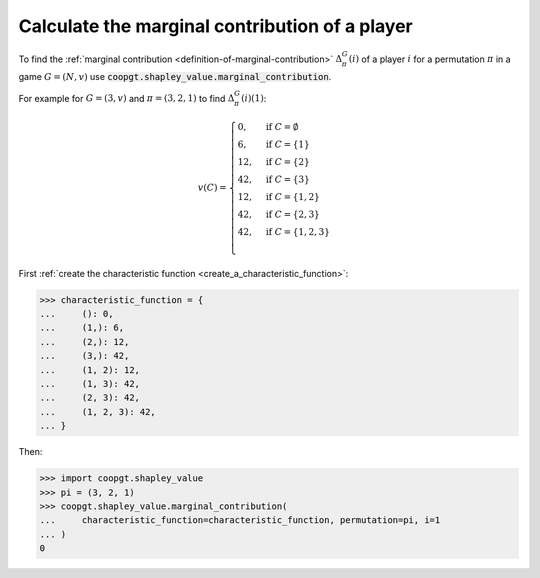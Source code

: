 Calculate the marginal contribution of a player
===============================================

To find the :ref:`marginal contribution <definition-of-marginal-contribution>` :math:`\Delta_\pi^G(i)`
of a player :math:`i` for a permutation :math:`\pi` in a game :math:`G=(N, v)`
use
:code:`coopgt.shapley_value.marginal_contribution`.

For example for :math:`G=(3, v)` and :math:`\pi=(3, 2, 1)` to find :math:`\Delta_\pi^G(i)(1)`:

.. math::

    v(C)=\begin{cases}
    0,&\text{if }C=\emptyset\\
    6,&\text{if }C=\{1\}\\
    12,&\text{if }C=\{2\}\\
    42,&\text{if }C=\{3\}\\
    12,&\text{if }C=\{1,2\}\\
    42,&\text{if }C=\{2,3\}\\
    42,&\text{if }C=\{1,2,3\}\\
    \end{cases}

First :ref:`create the characteristic function <create_a_characteristic_function>`:

.. code-block:: pycon

    >>> characteristic_function = {
    ...     (): 0,
    ...     (1,): 6,
    ...     (2,): 12,
    ...     (3,): 42,
    ...     (1, 2): 12,
    ...     (1, 3): 42,
    ...     (2, 3): 42,
    ...     (1, 2, 3): 42,
    ... }


Then:

.. code-block:: pycon

    >>> import coopgt.shapley_value
    >>> pi = (3, 2, 1)
    >>> coopgt.shapley_value.marginal_contribution(
    ...     characteristic_function=characteristic_function, permutation=pi, i=1
    ... )
    0
